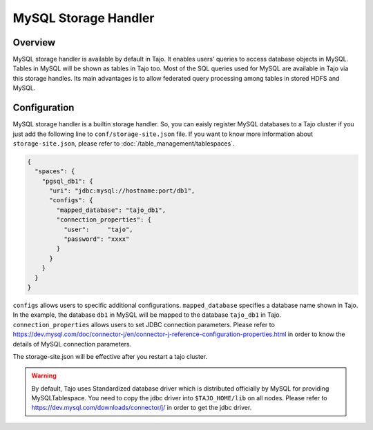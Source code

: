 *************************************
MySQL Storage Handler
*************************************

Overview
========

MySQL storage handler is available by default in Tajo. It enables users' queries to access database objects in MySQL. Tables in MySQL will be shown as tables in Tajo too. Most of the SQL queries used for MySQL are available in Tajo via this storage handles. Its main advantages is to allow federated query processing among tables in stored HDFS and MySQL.

Configuration
=============

MySQL storage handler is a builtin storage handler. So, you can eaisly register MySQL databases to a Tajo cluster if you just add the following line to ``conf/storage-site.json`` file. If you want to know more information about ``storage-site.json``, please refer to :doc:`/table_management/tablespaces`.

.. code-block:: json

  {
    "spaces": {
      "pgsql_db1": {
        "uri": "jdbc:mysql://hostname:port/db1",
        "configs": {
          "mapped_database": "tajo_db1",
          "connection_properties": {
            "user":     "tajo",
            "password": "xxxx"
          }
        }
      }
    }
  }

``configs`` allows users to specific additional configurations.
``mapped_database`` specifies a database name shown in Tajo. In the example, the database ``db1`` in MySQL will be mapped to the database ``tajo_db1`` in Tajo.
``connection_properties`` allows users to set JDBC connection parameters.
Please refer to https://dev.mysql.com/doc/connector-j/en/connector-j-reference-configuration-properties.html in order to know the details of MySQL connection parameters.

The storage-site.json will be effective after you restart a tajo cluster.

.. warning::

  By default, Tajo uses Standardized database driver which is distributed officially by MySQL for providing MySQLTablespace. You need to copy the jdbc driver into ``$TAJO_HOME/lib`` on all nodes.
  Please refer to https://dev.mysql.com/downloads/connector/j/ in order to get the jdbc driver.